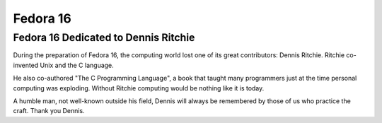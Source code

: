﻿
.. index::
   ! Dennis Richie



.. _fedora_16:

=========
Fedora 16
=========

.. seealso:: 

   - http://cquad.dyndns.org/2011/11/09/fedora-16-est-sortie-le-08112011/



.. _fedora16_dedicated_to_dennis_ritchie:

Fedora 16 Dedicated to Dennis Ritchie
=====================================

.. seealso::

   - http://docs.fedoraproject.org/en-US/Fedora/16/html/Release_Notes/sect-Dedication.html
   - :ref:`dennis_ritchie`

During the preparation of Fedora 16, the computing world lost one of its great
contributors: Dennis Ritchie. Ritchie co-invented Unix and the C language.

He also co-authored "The C Programming Language", a book that taught many
programmers just at the time personal computing was exploding. Without Ritchie
computing would be nothing like it is today.

A humble man, not well-known outside his field, Dennis will always be remembered
by those of us who practice the craft. Thank you Dennis.

